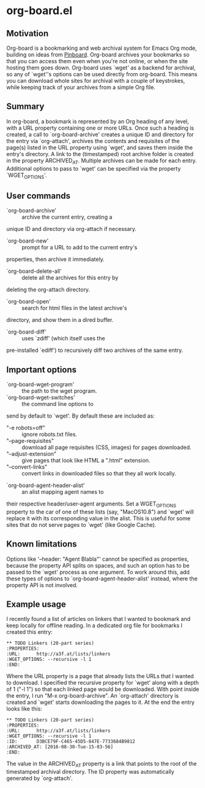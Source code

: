 * org-board.el
** Motivation
   Org-board is a bookmarking and web archival system for Emacs Org
   mode, building on ideas from [[https://pinboard.in][Pinboard]].  Org-board archives your
   bookmarks so that you can access them even when you're not online,
   or when the site hosting them goes down.  Org-board uses `wget' as
   a backend for archival, so any of `wget''s options can be used
   directly from org-board.  This means you can download whole sites
   for archival with a couple of keystrokes, while keeping track of
   your archives from a simple Org file.
** Summary
   In org-board, a bookmark is represented by an Org heading of any
   level, with a URL property containing one or more URLs.  Once such
   a heading is created, a call to `org-board-archive' creates a
   unique ID and directory for the entry via `org-attach', archives
   the contents and requisites of the page(s) listed in the URL
   property using `wget', and saves them inside the entry's directory.
   A link to the (timestamped) root archive folder is created in the
   property ARCHIVED_AT.  Multiple archives can be made for each
   entry.  Additional options to pass to `wget' can be specified via
   the property `WGET_OPTIONS'.
** User commands
   - `org-board-archive' :: archive the current entry, creating a
   unique ID and directory via org-attach if necessary.
   - `org-board-new' :: prompt for a URL to add to the current entry's
   properties, then archive it immediately.
   - `org-board-delete-all' :: delete all the archives for this entry by
   deleting the org-attach directory.
   - `org-board-open' :: search for html files in the latest archive's
   directory, and show them in a dired buffer.
   - `org-board-diff' :: uses `zdiff' (which itself uses the
   pre-installed `ediff') to recursively diff two archives of the same
   entry.
** Important options
   - `org-board-wget-program' :: the path to the wget program.
   - `org-board-wget-switches' :: the command line options to
   send by default to `wget'.  By default these are included as:
     - "-e robots=off" :: ignore robots.txt files.
     - "--page-requisites" :: download all page requisites (CSS,
          images) for pages downloaded.
     - "--adjust-extension" :: give pages that look like HTML a
          ".html" extension.
     - "--convert-links" :: convert links in downloaded files so that
          they all work locally.
   - `org-board-agent-header-alist' :: an alist mapping agent names to
   their respective header/user-agent arguments.  Set a WGET_OPTIONS
   property to the car of one of these lists (say, "MacOS10.8") and
   `wget' will replace it with its corresponding value in the alist.
   This is useful for some sites that do not serve pages to `wget'
   (like Google Cache).
** Known limitations
   Options like '--header: "Agent Blabla"' cannot be specified as
   properties, because the property API splits on spaces, and such an
   option has to be passed to the `wget' process as one argument.  To
   work around this, add these types of options to
   `org-board-agent-header-alist' instead, where the property API is
   not involved.
** Example usage
   I recently found a list of articles on linkers that I wanted to
   bookmark and keep locally for offline reading.  In a dedicated org
   file for bookmarks I created this entry:

   #+BEGIN_EXAMPLE
   ** TODO Linkers (20-part series)
   :PROPERTIES:
   :URL:      http://a3f.at/lists/linkers
   :WGET_OPTIONS: --recursive -l 1
   :END:
   #+END_EXAMPLE

   Where the URL property is a page that already lists the URLs that I
   wanted to download.  I specified the recursive property for `wget'
   along with a depth of 1 ("-l 1") so that each linked page would be
   downloaded.  With point inside the entry, I run "M-x
   org-board-archive".  An `org-attach' directory is created and
   `wget' starts downloading the pages to it.  At the end the entry
   looks like this:

   #+BEGIN_EXAMPLE
   ** TODO Linkers (20-part series)
   :PROPERTIES:
   :URL:      http://a3f.at/lists/linkers
   :WGET_OPTIONS: --recursive -l 1
   :ID:       D3BCE79F-C465-45D5-847E-7733684B9812
   :ARCHIVED_AT: [2016-08-30-Tue-15-03-56]
   :END:
   #+END_EXAMPLE

   The value in the ARCHIVED_AT property is a link that points to the
   root of the timestamped archival directory.  The ID property was
   automatically generated by `org-attach'.
